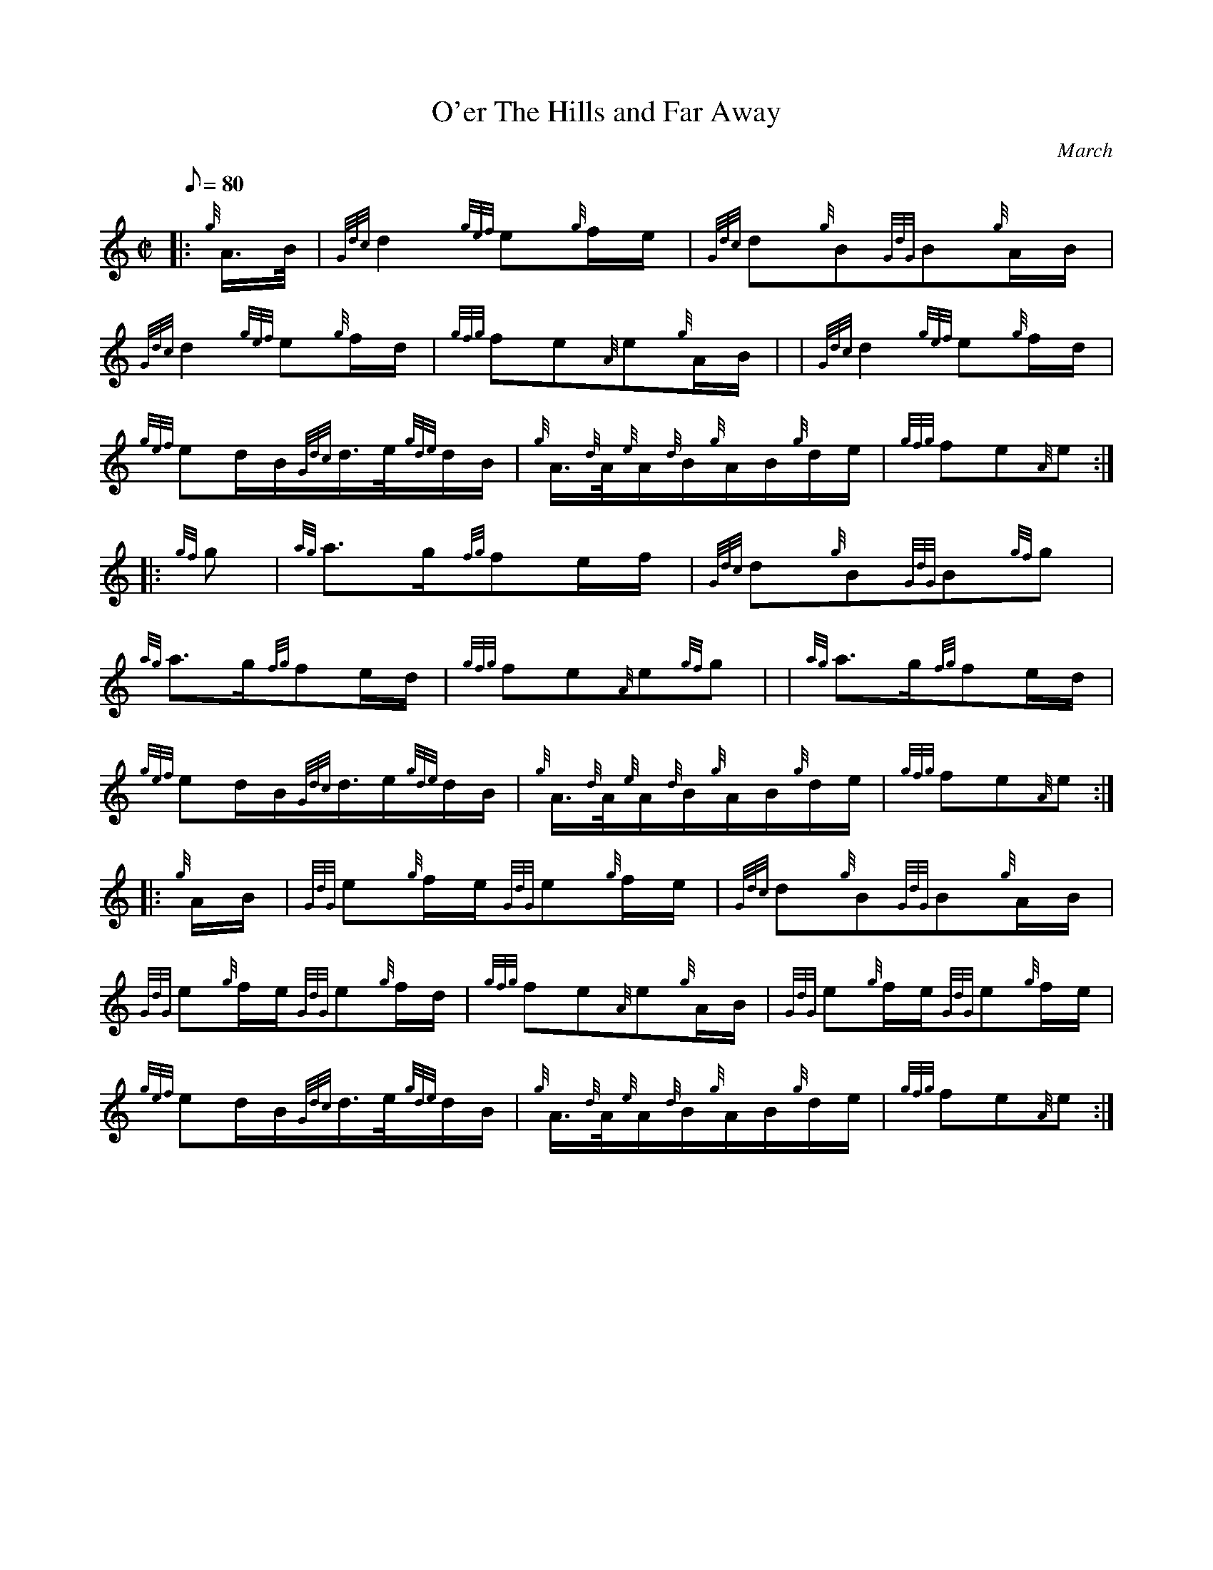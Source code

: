 X: 1
T:O'er The Hills and Far Away
M:C|
L:1/8
Q:80
C:March
S:
K:HP
|: {g}A3/4B/4|
{Gdc}d2{gef}e{g}f/2e/2|
{Gdc}d{g}B{GdG}B{g}A/2B/2|  !
{Gdc}d2{gef}e{g}f/2d/2|
{gfg}fe{A}e{g}A/2B/2| |
{Gdc}d2{gef}e{g}f/2d/2|  !
{gef}ed/2B/2{Gdc}d3/4e/4{gde}d/2B/2|
{g}A3/4{d}A/4{e}A/2{d}B/2{g}A/2B/2{g}d/2e/2|
{gfg}fe{A}e:| |:  !
{gf}g|
{ag}a3/2g/2{fg}fe/2f/2|
{Gdc}d{g}B{GdG}B{gf}g|  !
{ag}a3/2g/2{fg}fe/2d/2|
{gfg}fe{A}e{gf}g| |
{ag}a3/2g/2{fg}fe/2d/2|  !
{gef}ed/2B/2{Gdc}d3/4e/2{gde}d/2B/2|
{g}A3/4{d}A/4{e}A/2{d}B/2{g}A/2B/2{g}d/2e/2|
{gfg}fe{A}e:| |:  !
{g}A/2B/2|
{GdG}e{g}f/2e/2{GdG}e{g}f/2e/2|
{Gdc}d{g}B{GdG}B{g}A/2B/2|  !
{GdG}e{g}f/2e/2{GdG}e{g}f/2d/2|
{gfg}fe{A}e{g}A/2B/2|
{GdG}e{g}f/2e/2{GdG}e{g}f/2e/2|  !
{gef}ed/2B/2{Gdc}d3/4e/4{gde}d/2B/2|
{g}A3/4{d}A/4{e}A/2{d}B/2{g}A/2B/2{g}d/2e/2|
{gfg}fe{A}e:|  !
